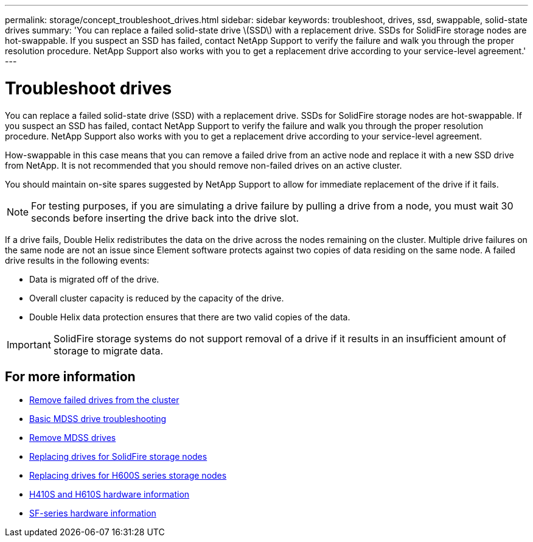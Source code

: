 ---
permalink: storage/concept_troubleshoot_drives.html
sidebar: sidebar
keywords: troubleshoot, drives, ssd, swappable, solid-state drives
summary: 'You can replace a failed solid-state drive \(SSD\) with a replacement drive. SSDs for SolidFire storage nodes are hot-swappable. If you suspect an SSD has failed, contact NetApp Support to verify the failure and walk you through the proper resolution procedure. NetApp Support also works with you to get a replacement drive according to your service-level agreement.'
---

= Troubleshoot drives
:icons: font
:imagesdir: ../media/

[.lead]
You can replace a failed solid-state drive (SSD) with a replacement drive. SSDs for SolidFire storage nodes are hot-swappable. If you suspect an SSD has failed, contact NetApp Support to verify the failure and walk you through the proper resolution procedure. NetApp Support also works with you to get a replacement drive according to your service-level agreement.

How-swappable in this case means that you can remove a failed drive from an active node and replace it with a new SSD drive from NetApp. It is not recommended that you should remove non-failed drives on an active cluster.

You should maintain on-site spares suggested by NetApp Support to allow for immediate replacement of the drive if it fails.

NOTE: For testing purposes, if you are simulating a drive failure by pulling a drive from a node, you must wait 30 seconds before inserting the drive back into the drive slot.

If a drive fails, Double Helix redistributes the data on the drive across the nodes remaining on the cluster. Multiple drive failures on the same node are not an issue since Element software protects against two copies of data residing on the same node. A failed drive results in the following events:

* Data is migrated off of the drive.
* Overall cluster capacity is reduced by the capacity of the drive.
* Double Helix data protection ensures that there are two valid copies of the data.

IMPORTANT: SolidFire storage systems do not support removal of a drive if it results in an insufficient amount of storage to migrate data.

== For more information

* xref:task_troubleshoot_remove_failed_drives.adoc[Remove failed drives from the cluster]
* xref:concept_troubleshoot_basic_mdss_drive_troubleshooting.adoc[Basic MDSS drive troubleshooting]
* xref:task_troubleshoot_remove_mdss_drives.adoc[Remove MDSS drives]
* https://library.netapp.com/ecm/ecm_download_file/ECMLP2844771[Replacing drives for SolidFire storage nodes]
* https://library.netapp.com/ecm/ecm_download_file/ECMLP2846859[Replacing drives for H600S series storage nodes]
*	link:hardware/concept_h410s_h610s_info.html[H410S and H610S hardware information]
*	link:hardware/concept_sfseries_info.html[SF-series hardware information]
